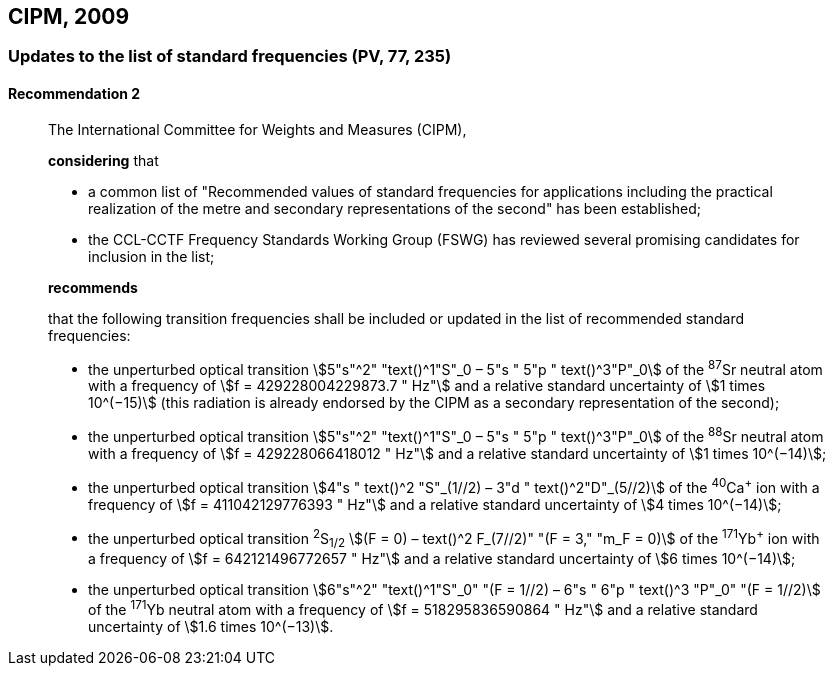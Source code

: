 [[cipm2009]]
== CIPM, 2009

[[cipm2009r2]]
=== Updates to the list of standard frequencies (PV, 77, 235)

[[cipm2009r2r2]]
==== Recommendation 2
____

The International Committee for Weights and Measures (CIPM),

*considering* that

* a common list of "Recommended values of standard frequencies for applications including the practical realization of the metre and secondary representations of the second" has been established; 
* the CCL-CCTF Frequency Standards Working Group (FSWG) has reviewed several promising candidates for inclusion in the list;

*recommends*

that the following transition frequencies shall be included or updated in the list of recommended standard frequencies:

* the unperturbed optical transition stem:[5"s"^2" "text()^1"S"_0 – 5"s " 5"p " text()^3"P"_0] of the ^87^Sr neutral atom with a frequency of stem:[f = 429228004229873.7 " Hz"] and a relative standard uncertainty of stem:[1 times 10^(−15)] (this radiation is already endorsed by the CIPM as a secondary representation of the second);
* the unperturbed optical transition stem:[5"s"^2" "text()^1"S"_0 – 5"s " 5"p " text()^3"P"_0] of the ^88^Sr neutral atom with a frequency of stem:[f = 429228066418012 " Hz"] and a relative standard uncertainty of stem:[1 times 10^(−14)];
* the unperturbed optical transition stem:[4"s " text()^2 "S"_(1//2) – 3"d " text()^2"D"_(5//2)] of the ^40^Ca^+^ ion with a frequency of stem:[f = 411042129776393 " Hz"] and a relative standard uncertainty of stem:[4 times 10^(−14)];
* the unperturbed optical transition ^2^S~1/2~ stem:[(F = 0) – text()^2 F_(7//2)" "(F = 3," "m_F = 0)] of the ^171^Yb^+^ ion with a frequency of stem:[f = 642121496772657 " Hz"] and a relative standard uncertainty of stem:[6 times 10^(−14)]; 
* the unperturbed optical transition stem:[6"s"^2" "text()^1"S"_0" "(F = 1//2) – 6"s " 6"p " text()^3 "P"_0" "(F = 1//2)] of the ^171^Yb neutral atom with a frequency of stem:[f = 518295836590864 " Hz"] and a relative standard uncertainty of stem:[1.6 times 10^(−13)].
____
